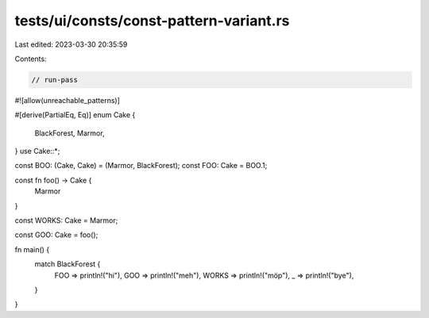tests/ui/consts/const-pattern-variant.rs
========================================

Last edited: 2023-03-30 20:35:59

Contents:

.. code-block:: rs

    // run-pass
#![allow(unreachable_patterns)]

#[derive(PartialEq, Eq)]
enum Cake {
    BlackForest,
    Marmor,
}
use Cake::*;

const BOO: (Cake, Cake) = (Marmor, BlackForest);
const FOO: Cake = BOO.1;

const fn foo() -> Cake {
    Marmor
}

const WORKS: Cake = Marmor;

const GOO: Cake = foo();

fn main() {
    match BlackForest {
        FOO => println!("hi"),
        GOO => println!("meh"),
        WORKS => println!("möp"),
        _ => println!("bye"),
    }
}


